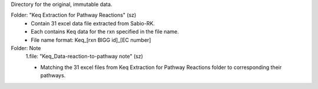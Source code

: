 Directory for the original, immutable data.

Folder: "Keq Extraction for Pathway Reactions" (sz) 
 - Contain 31 excel data file extracted from Sabio-RK.
 - Each contains Keq data for the rxn specified in the file name.
 - File name format: Keq_[rxn BIGG id]_[EC number]

Folder: Note
 1.file: "Keq_Data-reaction-to-pathway note" (sz)
 
 - Matching the 31 excel files from Keq Extraction for Pathway Reactions folder to corresponding their pathways.
 
  

